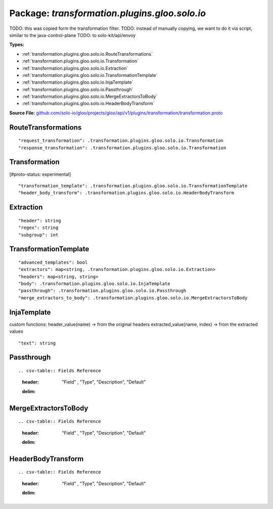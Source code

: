
===================================================
Package: `transformation.plugins.gloo.solo.io`
===================================================  
TODO: this was copied form the transformation filter.
TODO: instead of manually copying, we want to do it via script, similar to the java-control-plane
TODO: to solo-kit/api/envoy




.. _transformation.plugins.gloo.solo.io.github.com/solo-io/gloo/projects/gloo/api/v1/plugins/transformation/transformation.proto:


**Types:**


- :ref:`transformation.plugins.gloo.solo.io.RouteTransformations`
- :ref:`transformation.plugins.gloo.solo.io.Transformation`
- :ref:`transformation.plugins.gloo.solo.io.Extraction`
- :ref:`transformation.plugins.gloo.solo.io.TransformationTemplate`
- :ref:`transformation.plugins.gloo.solo.io.InjaTemplate`
- :ref:`transformation.plugins.gloo.solo.io.Passthrough`
- :ref:`transformation.plugins.gloo.solo.io.MergeExtractorsToBody`
- :ref:`transformation.plugins.gloo.solo.io.HeaderBodyTransform`
  



**Source File:** `github.com/solo-io/gloo/projects/gloo/api/v1/plugins/transformation/transformation.proto <https://github.com/solo-io/gloo/blob/master/projects/gloo/api/v1/plugins/transformation/transformation.proto>`_





.. _transformation.plugins.gloo.solo.io.RouteTransformations:

RouteTransformations
~~~~~~~~~~~~~~~~~~~~~~~~~~



::


   "request_transformation": .transformation.plugins.gloo.solo.io.Transformation
   "response_transformation": .transformation.plugins.gloo.solo.io.Transformation

.. csv-table:: Fields Reference
   :header: "Field" , "Type", "Description", "Default"
   :delim: |


   `request_transformation` | :ref:`transformation.plugins.gloo.solo.io.Transformation` |  | 
   `response_transformation` | :ref:`transformation.plugins.gloo.solo.io.Transformation` |  | 



.. _transformation.plugins.gloo.solo.io.Transformation:

Transformation
~~~~~~~~~~~~~~~~~~~~~~~~~~

 
[#proto-status: experimental]


::


   "transformation_template": .transformation.plugins.gloo.solo.io.TransformationTemplate
   "header_body_transform": .transformation.plugins.gloo.solo.io.HeaderBodyTransform

.. csv-table:: Fields Reference
   :header: "Field" , "Type", "Description", "Default"
   :delim: |


   `transformation_template` | :ref:`transformation.plugins.gloo.solo.io.TransformationTemplate` |  | 
   `header_body_transform` | :ref:`transformation.plugins.gloo.solo.io.HeaderBodyTransform` |  | 



.. _transformation.plugins.gloo.solo.io.Extraction:

Extraction
~~~~~~~~~~~~~~~~~~~~~~~~~~



::


   "header": string
   "regex": string
   "subgroup": int

.. csv-table:: Fields Reference
   :header: "Field" , "Type", "Description", "Default"
   :delim: |


   `header` | `string` |  | 
   `regex` | `string` | what information to extract. if extraction fails the result is an empty value. | 
   `subgroup` | `int` |  | 



.. _transformation.plugins.gloo.solo.io.TransformationTemplate:

TransformationTemplate
~~~~~~~~~~~~~~~~~~~~~~~~~~



::


   "advanced_templates": bool
   "extractors": map<string, .transformation.plugins.gloo.solo.io.Extraction>
   "headers": map<string, string>
   "body": .transformation.plugins.gloo.solo.io.InjaTemplate
   "passthrough": .transformation.plugins.gloo.solo.io.Passthrough
   "merge_extractors_to_body": .transformation.plugins.gloo.solo.io.MergeExtractorsToBody

.. csv-table:: Fields Reference
   :header: "Field" , "Type", "Description", "Default"
   :delim: |


   `advanced_templates` | `bool` |  | 
   `extractors` | `map<string, .transformation.plugins.gloo.solo.io.Extraction>` | Extractors are in the origin request language domain | 
   `headers` | `map<string, string>` |  | 
   `body` | :ref:`transformation.plugins.gloo.solo.io.InjaTemplate` |  | 
   `passthrough` | :ref:`transformation.plugins.gloo.solo.io.Passthrough` |  | 
   `merge_extractors_to_body` | :ref:`transformation.plugins.gloo.solo.io.MergeExtractorsToBody` |  | 



.. _transformation.plugins.gloo.solo.io.InjaTemplate:

InjaTemplate
~~~~~~~~~~~~~~~~~~~~~~~~~~

 
custom functions:
header_value(name) -> from the original headers
extracted_value(name, index) -> from the extracted values


::


   "text": string

.. csv-table:: Fields Reference
   :header: "Field" , "Type", "Description", "Default"
   :delim: |


   `text` | `string` |  | 



.. _transformation.plugins.gloo.solo.io.Passthrough:

Passthrough
~~~~~~~~~~~~~~~~~~~~~~~~~~



::



.. csv-table:: Fields Reference
   :header: "Field" , "Type", "Description", "Default"
   :delim: |





.. _transformation.plugins.gloo.solo.io.MergeExtractorsToBody:

MergeExtractorsToBody
~~~~~~~~~~~~~~~~~~~~~~~~~~



::



.. csv-table:: Fields Reference
   :header: "Field" , "Type", "Description", "Default"
   :delim: |





.. _transformation.plugins.gloo.solo.io.HeaderBodyTransform:

HeaderBodyTransform
~~~~~~~~~~~~~~~~~~~~~~~~~~



::



.. csv-table:: Fields Reference
   :header: "Field" , "Type", "Description", "Default"
   :delim: |






.. raw:: html
   <!-- Start of HubSpot Embed Code -->
   <script type="text/javascript" id="hs-script-loader" async defer src="//js.hs-scripts.com/5130874.js"></script>
   <!-- End of HubSpot Embed Code -->
